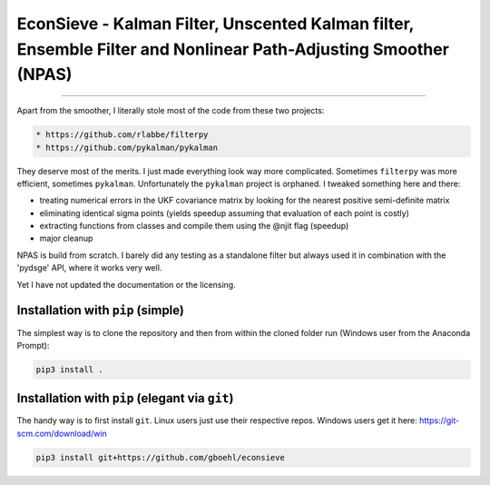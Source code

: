 
EconSieve - Kalman Filter, Unscented Kalman filter, Ensemble Filter and Nonlinear Path-Adjusting Smoother (NPAS)
================================================================================================================

----

Apart from the smoother, I literally stole most of the code from these two projects:

.. code-block:: bash

   * https://github.com/rlabbe/filterpy
   * https://github.com/pykalman/pykalman


They deserve most of the merits. I just made everything look way more complicated. Sometimes ``filterpy`` was more efficient, sometimes ``pykalman``. Unfortunately the ``pykalman`` project is orphaned. I tweaked something here and there:


* treating numerical errors in the UKF covariance matrix by looking for the nearest positive semi-definite matrix
* eliminating identical sigma points (yields speedup assuming that evaluation of each point is costly)
* extracting functions from classes and compile them using the @njit flag (speedup)
* major cleanup

NPAS is build from scratch. I barely did any testing as a standalone filter but always used it in combination with the 'pydsge' API, where it works very well.

Yet I have not updated the documentation or the licensing.

Installation with ``pip`` (simple)
--------------------------------------

The simplest way is to clone the repository and then from within the cloned folder run (Windows user from the Anaconda Prompt):

.. code-block:: bash

   pip3 install .

Installation with ``pip`` (elegant via ``git``\ )
-------------------------------------------------------

The handy way is to first install ``git``. Linux users just use their respective repos. Windows users get it here: https://git-scm.com/download/win

.. code-block:: bash

   pip3 install git+https://github.com/gboehl/econsieve
